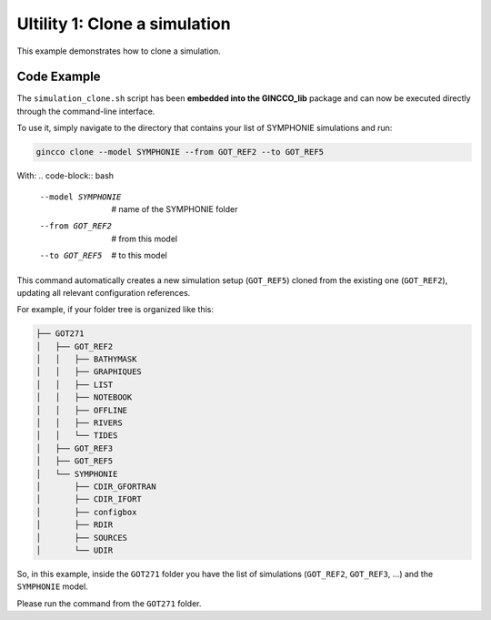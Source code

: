 Ultility 1: Clone a simulation
==============================
This example demonstrates how to clone a simulation.

Code Example
------------

The ``simulation_clone.sh`` script has been **embedded into the GINCCO_lib** package and can now be executed directly through the command-line interface.

To use it, simply navigate to the directory that contains your list of SYMPHONIE simulations and run:


.. code-block:: bash

    gincco clone --model SYMPHONIE --from GOT_REF2 --to GOT_REF5


With: 
.. code-block:: bash
    --model SYMPHONIE       # name of the SYMPHONIE folder
    --from GOT_REF2         # from this model
    --to GOT_REF5           # to this model


This command automatically creates a new simulation setup (``GOT_REF5``) cloned from the existing one (``GOT_REF2``), updating all relevant configuration references.


For example, if your folder tree is organized like this:

.. code-block:: bash

    ├── GOT271
    │   ├── GOT_REF2
    │   │   ├── BATHYMASK
    │   │   ├── GRAPHIQUES
    │   │   ├── LIST
    │   │   ├── NOTEBOOK
    │   │   ├── OFFLINE
    │   │   ├── RIVERS
    │   │   └── TIDES
    │   ├── GOT_REF3
    │   ├── GOT_REF5
    │   └── SYMPHONIE
    │       ├── CDIR_GFORTRAN
    │       ├── CDIR_IFORT
    │       ├── configbox
    │       ├── RDIR
    │       ├── SOURCES
    │       └── UDIR

So, in this example, inside the ``GOT271`` folder you have the list of simulations (``GOT_REF2``, ``GOT_REF3``, ...) and the ``SYMPHONIE`` model.  

Please run the command from the ``GOT271`` folder.

